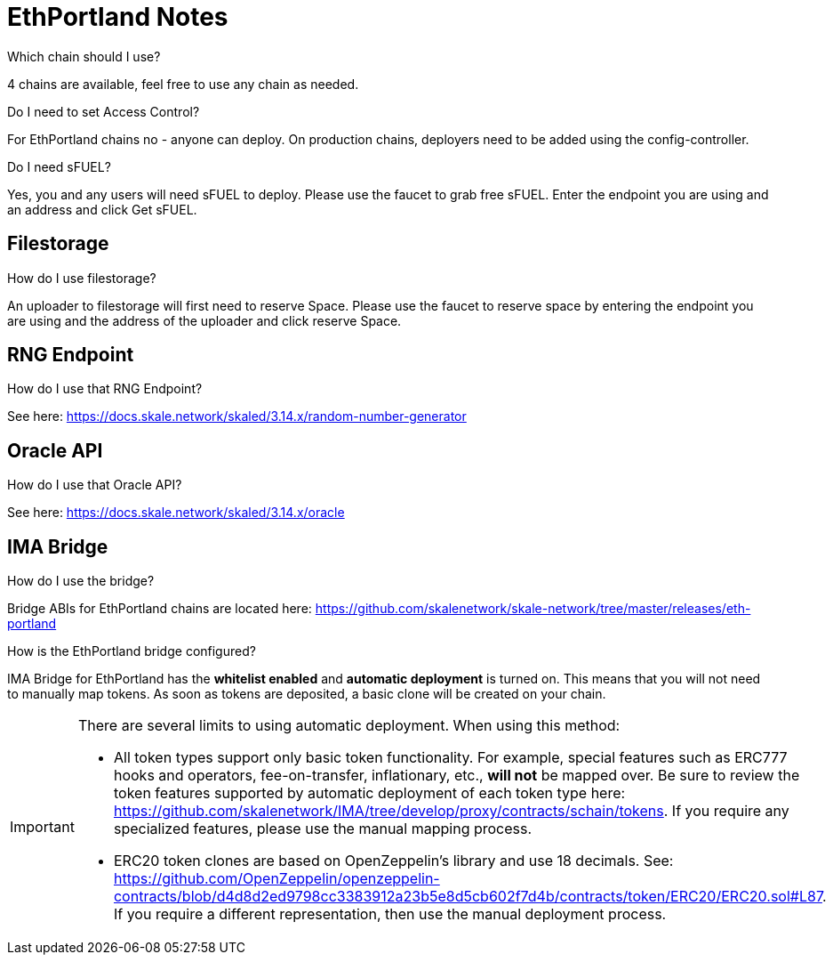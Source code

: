 = EthPortland Notes

.Which chain should I use?

4 chains are available, feel free to use any chain as needed.

.Do I need to set Access Control? 

For EthPortland chains no - anyone can deploy. On production chains, deployers need to be added using the config-controller.

.Do I need sFUEL? 

Yes, you and any users will need sFUEL to deploy. Please use the faucet to grab free sFUEL.  Enter the endpoint you are using and an address and click Get sFUEL.

== Filestorage

.How do I use filestorage? 

An uploader to filestorage will first need to reserve Space. Please use the faucet to reserve space by entering the endpoint you are using and the address of the uploader and click reserve Space.

== RNG Endpoint

.How do I use that RNG Endpoint?

See here: https://docs.skale.network/skaled/3.14.x/random-number-generator

== Oracle API

.How do I use that Oracle API?

See here: https://docs.skale.network/skaled/3.14.x/oracle

== IMA Bridge

.How do I use the bridge? 

Bridge ABIs for EthPortland chains are located here: https://github.com/skalenetwork/skale-network/tree/master/releases/eth-portland

.How is the EthPortland bridge configured?

IMA Bridge for EthPortland has the *whitelist enabled* and *automatic deployment* is turned on. This means that you will not need to manually map tokens. As soon as tokens are deposited, a basic clone will be created on your chain.

[IMPORTANT]
====
There are several limits to using automatic deployment. When using this method:

* All token types support only basic token functionality. For example, special features such as ERC777 hooks and operators, fee-on-transfer, inflationary, etc., **will not** be mapped over. Be sure to review the token features supported by automatic deployment of each token type here: <https://github.com/skalenetwork/IMA/tree/develop/proxy/contracts/schain/tokens>. If you require any specialized features, please use the manual mapping process.
* ERC20 token clones are based on OpenZeppelin's library and use 18 decimals. See: <https://github.com/OpenZeppelin/openzeppelin-contracts/blob/d4d8d2ed9798cc3383912a23b5e8d5cb602f7d4b/contracts/token/ERC20/ERC20.sol#L87>. If you require a different representation, then use the manual deployment process.
====
